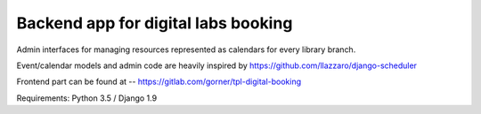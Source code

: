 Backend app for digital labs booking
====================================

Admin interfaces for managing resources represented as calendars for every
library branch.

Event/calendar models and admin code are heavily inspired by
https://github.com/llazzaro/django-scheduler

Frontend part can be found at -- https://gitlab.com/gorner/tpl-digital-booking


Requirements: Python 3.5 / Django 1.9